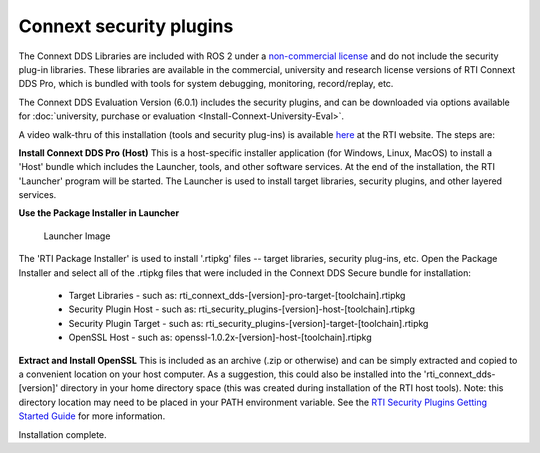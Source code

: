 Connext security plugins
========================

The Connext DDS Libraries are included with ROS 2 under a `non-commercial
license <https://www.rti.com/ncl>`__ and do not include the security
plug-in libraries. These libraries are available in the commercial,
university and research license versions of RTI Connext DDS Pro, which
is bundled with tools for system debugging, monitoring, record/replay,
etc.

The Connext DDS Evaluation Version (6.0.1) includes the security plugins, and can be downloaded via options available for :doc:`university, purchase or evaluation <Install-Connext-University-Eval>`.

A video walk-thru of this installation (tools and security plug-ins) is
available
`here <https://www.rti.com/gettingstarted/installwindows_secure>`__ at
the RTI website. The steps are:

**Install Connext DDS Pro (Host)**
This is a host-specific installer application (for Windows, Linux, MacOS) to install a 'Host' bundle which includes the Launcher, tools, and other software services.
At the end of the installation, the RTI 'Launcher' program will be started.
The Launcher is used to install target libraries, security plugins, and other layered services.

**Use the Package Installer in Launcher**

.. figure:: https://cdn2.hubspot.net/hub/1754418/file-3649043118-png/blog-files/launchermacos.png
   :alt: Launcher Image

   Launcher Image

The 'RTI Package Installer' is used to install '.rtipkg' files -- target
libraries, security plug-ins, etc. Open the Package Installer and select
all of the .rtipkg files that were included in the Connext DDS Secure
bundle for installation:

 * Target Libraries - such as: rti\_connext\_dds-[version]-pro-target-[toolchain].rtipkg
 * Security Plugin Host - such as: rti\_security\_plugins-[version]-host-[toolchain].rtipkg
 * Security Plugin Target - such as: rti\_security\_plugins-[version]-target-[toolchain].rtipkg
 * OpenSSL Host - such as: openssl-1.0.2x-[version]-host-[toolchain].rtipkg

**Extract and Install OpenSSL**
This is included as an archive (.zip or
otherwise) and can be simply extracted and copied to a convenient
location on your host computer. As a suggestion, this could also be
installed into the 'rti\_connext\_dds-[version]' directory in your home
directory space (this was created during installation of the RTI host
tools). Note: this directory location may need to be placed in your PATH
environment variable.
See the `RTI Security Plugins Getting Started Guide <https://community.rti.com/static/documentation/connext-dds/6.0.1/doc/manuals/connext_dds/dds_security/RTI_SecurityPlugins_GettingStarted.pdf>`__ for more information.

Installation complete.
